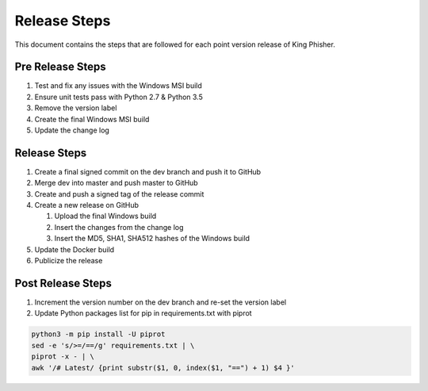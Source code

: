 Release Steps
=============

This document contains the steps that are followed for each point version
release of King Phisher.

Pre Release Steps
-----------------

#. Test and fix any issues with the Windows MSI build
#. Ensure unit tests pass with Python 2.7 & Python 3.5
#. Remove the version label
#. Create the final Windows MSI build
#. Update the change log

Release Steps
-------------

#. Create a final signed commit on the dev branch and push it to GitHub
#. Merge dev into master and push master to GitHub
#. Create and push a signed tag of the release commit
#. Create a new release on GitHub

   #. Upload the final Windows build
   #. Insert the changes from the change log
   #. Insert the MD5, SHA1, SHA512 hashes of the Windows build

#. Update the Docker build
#. Publicize the release

Post Release Steps
------------------

#. Increment the version number on the dev branch and re-set the version label
#. Update Python packages list for pip in requirements.txt with piprot

.. code-block:: shell

   python3 -m pip install -U piprot
   sed -e 's/>=/==/g' requirements.txt | \
   piprot -x - | \
   awk '/# Latest/ {print substr($1, 0, index($1, "==") + 1) $4 }'
